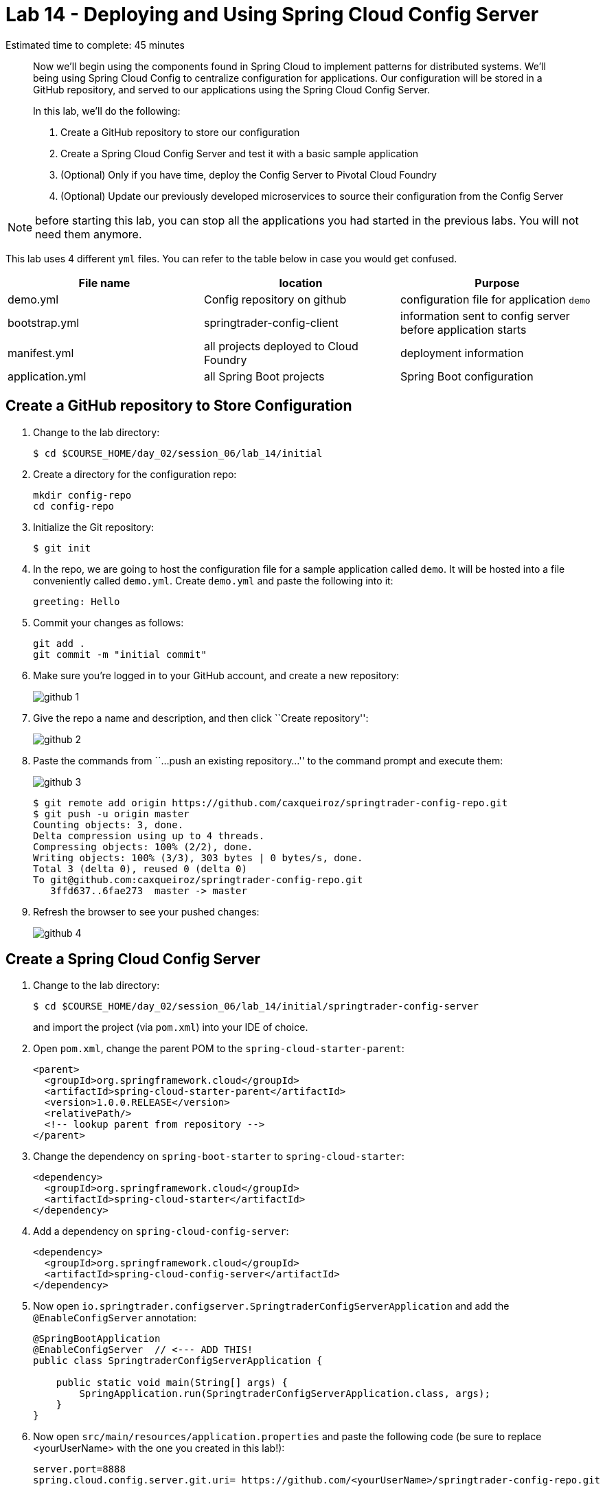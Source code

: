 = Lab 14 - Deploying and Using Spring Cloud Config Server

Estimated time to complete: 45 minutes
[abstract]
--
Now we'll begin using the components found in Spring Cloud to implement patterns for distributed systems.
We'll being using Spring Cloud Config to centralize configuration for applications.
Our configuration will be stored in a GitHub repository, and served to our applications using the Spring Cloud Config Server.

In this lab, we'll do the following:

. Create a GitHub repository to store our configuration
. Create a Spring Cloud Config Server and test it with a basic sample application
. (Optional) Only if you have time, deploy the Config Server to Pivotal Cloud Foundry
. (Optional) Update our previously developed microservices to source their configuration from the Config Server
--

NOTE: before starting this lab, you can stop all the applications you had started in the previous labs. You will not need them anymore.

This lab uses 4 different `yml` files. You can refer to the table below in case you would get confused.

[options="header"]
|=======
|File name |location |Purpose
|demo.yml | Config repository on github | configuration file for application `demo`
|bootstrap.yml | springtrader-config-client | information sent to config server before application starts
|manifest.yml |all projects deployed to Cloud Foundry | deployment information
|application.yml|all Spring Boot projects |Spring Boot configuration
|=======

== Create a GitHub repository to Store Configuration

. Change to the lab directory:
+
----
$ cd $COURSE_HOME/day_02/session_06/lab_14/initial
----

. Create a directory for the configuration repo:
+
----
mkdir config-repo
cd config-repo
----

. Initialize the Git repository:
+
----
$ git init
----

. In the repo, we are going to host the configuration file for a sample application called `demo`. It will be hosted into a file conveniently called `demo.yml`. Create `demo.yml` and paste the following into it:
+
[source,yml]
----
greeting: Hello
----

. Commit your changes as follows:
+
----
git add .
git commit -m "initial commit"
----

. Make sure you're logged in to your GitHub account, and create a new repository:
+
image::../../../Common/images/github_1.png[]

. Give the repo a name and description, and then click ``Create repository'':
+
image::../../../Common/images/github_2.png[]

. Paste the commands from ``...push an existing repository...'' to the command prompt and execute them:
+
image::../../../Common/images/github_3.png[]
+
----
$ git remote add origin https://github.com/caxqueiroz/springtrader-config-repo.git
$ git push -u origin master
Counting objects: 3, done.
Delta compression using up to 4 threads.
Compressing objects: 100% (2/2), done.
Writing objects: 100% (3/3), 303 bytes | 0 bytes/s, done.
Total 3 (delta 0), reused 0 (delta 0)
To git@github.com:caxqueiroz/springtrader-config-repo.git
   3ffd637..6fae273  master -> master
----

. Refresh the browser to see your pushed changes:
+
image::../../../Common/images/github_4.png[]

== Create a Spring Cloud Config Server

. Change to the lab directory:
+
----
$ cd $COURSE_HOME/day_02/session_06/lab_14/initial/springtrader-config-server
----
+
and import the project (via `pom.xml`) into your IDE of choice.

. Open `pom.xml`, change the parent POM to the `spring-cloud-starter-parent`:
+
[source,xml]
----
<parent>
  <groupId>org.springframework.cloud</groupId>
  <artifactId>spring-cloud-starter-parent</artifactId>
  <version>1.0.0.RELEASE</version>
  <relativePath/>
  <!-- lookup parent from repository -->
</parent>
----

. Change the dependency on `spring-boot-starter` to `spring-cloud-starter`:
+
[source,xml]
----
<dependency>
  <groupId>org.springframework.cloud</groupId>
  <artifactId>spring-cloud-starter</artifactId>
</dependency>
----


. Add a dependency on `spring-cloud-config-server`:
+
[source,xml]
----
<dependency>
  <groupId>org.springframework.cloud</groupId>
  <artifactId>spring-cloud-config-server</artifactId>
</dependency>
----

. Now open `io.springtrader.configserver.SpringtraderConfigServerApplication` and add the `@EnableConfigServer` annotation:
+
[source,java]
----
@SpringBootApplication
@EnableConfigServer  // <--- ADD THIS!
public class SpringtraderConfigServerApplication {

    public static void main(String[] args) {
        SpringApplication.run(SpringtraderConfigServerApplication.class, args);
    }
}
----

. Now open `src/main/resources/application.properties` and paste the following code (be sure to replace <yourUserName> with the one you created in this lab!):
+
----
server.port=8888
spring.cloud.config.server.git.uri= https://github.com/<yourUserName>/springtrader-config-repo.git
----

. Run the application
+
. Test the application in your web browser by connecting to http://localhost:8888/demo/default
You should be able to see your properties displayed similar to this:
+
[source,json]
----
{"name":"default",
 "label":"",
 "propertySources":[{"name":"https: //github.com/<yourUserName>/springtrader-config-repo.git/demo.yml",
 "source":{"greeting":"Hello"}}]}
----
+
If you can't see `greeting` in the output your server is not working.
+
Leave the Config Server running, the client will need it.


== Create the Sample Test Application
. Change to the lab directory:
+
----
$ cd $COURSE_HOME/day_02/session_06/lab_14/initial/springtrader-config-client
----
+
and import the project (via `pom.xml`) into your IDE of choice.

. Open `pom.xml`, change the parent POM to the `spring-cloud-starter-parent`:
+
[source,xml]
----
<parent>
  <groupId>org.springframework.cloud</groupId>
  <artifactId>spring-cloud-starter-parent</artifactId>
  <version>1.0.2.RELEASE</version>
  <relativePath/>
  <!-- lookup parent from repository -->
</parent>
----

. Add a dependency:
+
[source,xml]
----
<dependency>
  <groupId>org.springframework.cloud</groupId>
  <artifactId>spring-cloud-starter-config</artifactId>
</dependency>
----

. In the package `io.springtrader.configclient` create the class `GreetingController`, and into that class paste the following source code:
+
[source,java]
----
@RestController
public class GreetingController {

    @Value("${greeting}")
    String greeting;

    @RequestMapping("/")
    public String greeter() {
        return greeting + " World!";
    }

}
----

. In `src/main/resources` create a `bootstrap.properties` file and set the client's application name:
+
[source,java]
----
spring.application.name=demo
----

. Make sure the `config server` is still running. Launch the `config-client` application -- it will attempt to connect to http://localhost:8888 by default.  Test the client has succeeded in fetching its configuration by using your web browser to connect to http://localhost:8080. You should be able to see a "Hello World" message displayed.
+
----
Hello World!
----

. Also, take a look at the Spring Environment to see how the `greeting` property is being resolved. You can connect to http://localhost:8080/env
The information you need is on the first line.
+
[source,json]
----
{
    "applicationConfig: [classpath:/bootstrap.properties]": {
        "spring.application.name": "demo"
    },
    "configService:https://github.com/caxqueiroz/springtrader-config-repo.git/demo.yml": {
        "greeting": "Hello"
    },

...

}
----

== (Optional) Deploy the Config Server to Cloud Foundry

. We are now going to move your Config Server to the cloud. As a first step, stop the instance of `springtrader-config-server` that was running on localhost:8888.

. You can get back to the project `springtrader-config-server`.
At the root of the project, create an application manifest in `manifest.yml` as follows:
+
[source,yml]
----
applications:
- name: springtrader-config-server
  host: springtrader-config-server-${random-word}
  memory: 512M
  instances: 1
  path: target/springtrader-config-server-0.0.1-SNAPSHOT.jar
----

. Push to Cloud Foundry:
+
----
$ cf push

...

Showing health and status for app springtrader-config-server in org pivot-cqueiroz / space development as cqueiroz@pivotal.io...
OK

requested state: started
instances: 1/1
usage: 512M x 1 instances
urls: springtrader-config-server-conservational-soloist.cfapps.pez.pivotal.io
last uploaded: Tue Jan 5 10:20:52 UTC 2016
stack: cflinuxfs2
buildpack: java-buildpack=v3.1.1-offline-https://github.com/cloudfoundry/java-buildpack#7a538fb java-main open-jdk-like-jre=1.8.0_51 open-jdk-like-memory-calculator=1.1.1_RELEASE spring-auto-reconfiguration=1.7.0_RELEASE

     state     since                    cpu    memory           disk           details
#0   running   2016-01-05 06:21:27 PM   0.0%   330.7M of 512M   147.5M of 1G
----

. Access the application on `http://springtrader-config-server-<yourAppSuffix>.cfapps.io/demo/default` to make sure everything is working properly:

+
[source,json]
----
{
	"name":"default",
	"label":"",
	"propertySources":
	[
		{
			"name":"https://github.com/caxqueiroz/springtrader-config-repo.git/demo.yml",
			"source":
			{
				"greeting":"Hello"
			}
		}
	]
}
----

== (Optional) Update the Microservices to Use the Config Server

. In your config repo, add the file `application.yml` and into that file paste the following:
+
----
configserver: true
----
+
We'll use the existence of this property in each of our microservices' environments to verify that the connection has been made.

. Stage, commit, and push your changes:
+
----
git add .
git commit -m "add default application config"
git push origin master
----

. Access the application again on `http://springtrader-config-server-<yourAppSuffix>.cfapps.io/demo/default` and make sure that the new property has been added


. It is now time to create a user-provided service representing the config server. You can use the `cf cups` command for that. It is a shortcut for `cf create-user-provided-service`.
+
----
$ cf cups springtrader-config-service -p '{"uri":"cf cups springtrader-config-service -p '{"uri":"http://springtrader-config-<yourAppSuffix>.cfapps.io/"}'"}'
Creating user provided service springtrader-config-service in org...
OK
----

Each of the three microservice projects has been copied into `$COURSE_HOME/day_02/session_06/lab_14/initial`, and are in the state we left them at the end of their respective labs.
You can either continue your existing projects or pickup from these copies.

For each project, perform the following steps (we'll do these once for the `springtrader-quotes` project in this guide):

. Open `pom.xml`, Add a dependency on `spring-cloud-starter-config`:
+
----
 <dependency>
     <groupId>org.springframework.cloud</groupId>
     <artifactId>spring-cloud-starter-config</artifactId>
     <version>1.0.3.RELEASE</version>
</dependency>
----

. Create the file `src/main/resources/bootstrap.yml` and into that file paste the following (provide the matching application name!):
+
----
spring:
  application:
    name: springtrader-quotes
  cloud:
    config:
      uri: ${vcap.services.springtrader-config-service.credentials.uri:http://localhost:8888}
----

. Add the `springtrader-config-service` service to the `manifest.yml` (at the root of the `springtrader-quotes` project):
+
----
---
timeout: 180
instances: 1
memory: 512M
env:
    SPRING_PROFILES_ACTIVE: cloud
    JAVA_OPTS: -Djava.security.egd=file:///dev/urandom
applications:
- name: springtrader-quotes
  random-route: true
  path: target/quotes-1.0.0-SNAPSHOT.jar
  services: [ springtrader-quotes-db, springtrader-config-service  ] # <--- Add this!
----

. Build the JAR:
+
----
$ mvn package
----

. Push the application:
+
----
$ cf push

...

Showing health and status for app springtrader-quotes in org pivot-cqueiroz / space development as cqueiroz@pivotal.io...
OK

requested state: started
instances: ?/1
usage: 512M x 1 instances
urls: springtrader-quotes-gustable-spina.cfapps.pez.pivotal.io
last uploaded: Wed Jan 6 05:18:11 UTC 2016
stack: cflinuxfs2
buildpack: java-buildpack=v3.1.1-offline-https://github.com/cloudfoundry/java-buildpack#7a538fb java-main java-opts open-jdk-like-jre=1.8.0_51 open-jdk-like-memory-calculator=1.1.1_RELEASE spring-auto-reconfiguration=1.7.0_RELEASE

     state     since                    cpu    memory           disk         details
#0   running   2016-01-06 01:18:51 PM   0.0%   406.3M of 512M   140M of 1G
----

. Access the application on `http://springtrader-quotes-<yourpath>.cfapps.io/`. You should be able to see the new `configserver` property:
+
[source,json]
----
{

...

"configService:https://github.com/caxqueiroz/springtrader-config-repo.git/application.yml":
{
	"configserver":true
},

...

}
----
